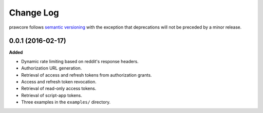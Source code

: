 Change Log
==========

prawcore follows `semantic versioning <http://semver.org/>`_ with the exception
that deprecations will not be preceded by a minor release.

0.0.1 (2016-02-17)
-------------------

**Added**

* Dynamic rate limiting based on reddit's response headers.
* Authorization URL generation.
* Retrieval of access and refresh tokens from authorization grants.
* Access and refresh token revocation.
* Retrieval of read-only access tokens.
* Retrieval of script-app tokens.
* Three examples in the ``examples/`` directory.
